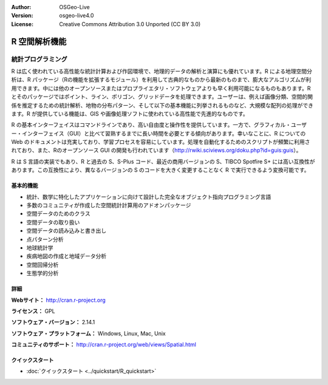 :Author: OSGeo-Live
:Version: osgeo-live4.0
:License: Creative Commons Attribution 3.0 Unported (CC BY 3.0)

.. _r-overview:

.. image:: ../../images/project_logos/logo-R.jpg
  :scale: 100 %
  :alt: project logo
  :align: right
  :target: http://cran.r-project.org


R 空間解析機能
================================================================================


統計プログラミング
~~~~~~~~~~~~~~~~~~~~~~~~~~~~~~~~~~~~~~~~~~~~~~~~~~~~~~~~~~~~~~~~~~~~~~~~~~~~~~~~

R は広く使われている高性能な統計計算および作図環境で、地理的データの解析と演算にも優れています。R による地理空間分析は、R パッケージ（Rの機能を拡張するモジュール）を利用して古典的なものから最新のものまで、膨大なアルゴリズムが利用できます。中には他のオープンソースまたはプロプライエタリ・ソフトウェアよりも早く利用可能になるものもあります。R とそのパッケージではポイント、ライン、ポリゴン、グリッドデータを処理できます。ユーザーは、例えば画像分類、空間的関係を推定するための統計解析、地物の分布パターン、そして以下の基本機能に列挙されるものなど、大規模な配列の処理ができます。R が提供している機能は、GIS や画像処理ソフトに使われている高性能で先進的なものです。

R の基本インターフェイスはコマンドラインであり、高い自由度と操作性を提供しています。一方で、グラフィカル・ユーザー・インターフェイス（GUI）と比べて習熟するまでに長い時間を必要とする傾向があります。幸いなことに、R についての Web のドキュメントは充実しており、学習プロセスを容易にしています。処理を自動化するためのスクリプトが頻繁に利用されており、また、Rのオープンソース GUI の開発も行われています（http://rwiki.sciviews.org/doku.php?id=guis:guis）。

R は S 言語の実装でもあり、R と過去の S、S-Plus コード、最近の商用バージョンの S、TIBCO Spotfire S+ には高い互換性があります。この互換性により、異なるバージョンの S のコードを大きく変更することなく R で実行できるよう変換可能です。


.. image:: ../../images/screenshots/1024x768/r-perspective.png
  :scale: 50 %
  :alt: project logo
  :align: right

基本的機能
--------------------------------------------------------------------------------

* 統計、数学に特化したアプリケーションに向けて設計した完全なオブジェクト指向プログラミング言語
* 多数のコミュニティが作成した空間統計計算用のアドオンパッケージ
* 空間データのためのクラス
* 空間データの取り扱い
* 空間データの読み込みと書き出し
* 点パターン分析
* 地球統計学
* 疾病地図の作成と地域データ分析
* 空間回帰分析
* 生態学的分析

詳細
--------------------------------------------------------------------------------

**Webサイト：** http://cran.r-project.org

**ライセンス：** GPL

**ソフトウェア・バージョン：** 2.14.1

**ソフトウェア・プラットフォーム：** Windows, Linux, Mac, Unix

**コミュニティのサポート：** http://cran.r-project.org/web/views/Spatial.html


クイックスタート
--------------------------------------------------------------------------------

* :doc:`クイックスタート <../quickstart/R_quickstart>`

